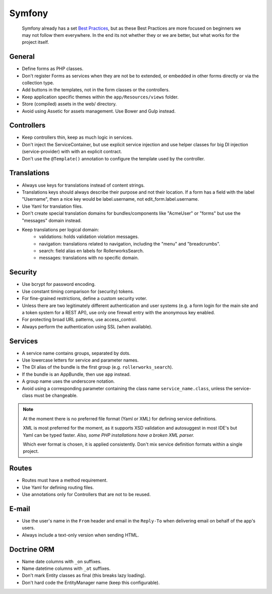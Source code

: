 Symfony
=======

    Symfony already has a set `Best Practices`_, but as these Best Practices
    are more focused on beginners we may not follow them everywhere.
    In the end its not whether they or we are better, but what works for
    the project itself.
    
General
-------

* Define forms as PHP classes.
* Don't register Forms as services when they are not be to extended,
  or embedded in other forms directly or via the collection type.
* Add buttons in the templates, not in the form classes or the controllers.
* Keep application specific themes within the ``app/Resources/views`` folder.
* Store (compiled) assets in the web/ directory.
* Avoid using Assetic for assets management.
  Use Bower and Gulp instead.
  
Controllers
-----------

* Keep controllers thin, keep as much logic in services.
* Don't inject the ServiceContainer, but use explicit service injection
  and use helper classes for big DI injection (service-provider) with
  with an explicit contract.
* Don't use the ``@Template()`` annotation to configure the
  template used by the controller.

Translations
------------

* Always use keys for translations instead of content strings.
* Translations keys should always describe their purpose and not their location.
  If a form has a field with the label "Username", then a nice key
  would be label.username, not edit_form.label.username.
* Use Yaml for translation files.
* Don't create special translation domains for bundles/components like
  "AcmeUser" or "forms" but use the "messages" domain instead.
* Keep translations per logical domain:
    * validations: holds validation violation messages.
    * navigation: translations related to navigation, including
      the "menu" and "breadcrumbs".
    * search: field alias en labels for RollerworksSearch.
    * messages: translations with no specific domain.
  
Security
--------

* Use bcrypt for password encoding.
* Use constant timing comparison for (security) tokens.
* For fine-grained restrictions, define a custom security voter.
* Unless there are two legitimately different authentication and user systems
  (e.g. a form login for the main site and a token system for a REST API),
  use only one firewall entry with the anonymous key enabled.
* For protecting broad URL patterns, use access_control.
* Always perform the authentication using SSL (when available).

Services
--------

* A service name contains groups, separated by dots.
* Use lowercase letters for service and parameter names.
* The DI alias of the bundle is the first group (e.g. ``rollerworks_search``).
* If the bundle is an AppBundle, then use ``app`` instead.
* A group name uses the underscore notation.
* Avoid using a corresponding parameter containing the class name
  ``service_name.class``, unless the service-class must be changeable.
  
.. note::

    At the moment there is no preferred file format (Yaml or XML)
    for defining service definitions.
    
    XML is most preferred for the moment, as it supports XSD validation
    and autosuggest in most IDE's but Yaml can be typed faster.
    *Also, some PHP installations have a broken XML parser.*
    
    Which ever format is chosen, it is applied consistently.
    Don't mix service definition formats within a single project.
    
Routes
------

* Routes must have a method requirement.
* Use Yaml for defining routing files.
* Use annotations only for Controllers that are not to be reused.

E-mail
------

* Use the user's name in the ``From`` header and email in the ``Reply-To`` when
  delivering email on behalf of the app's users.
* Always include a text-only version when sending HTML.

Doctrine ORM
------------

* Name date columns with ``_on`` suffixes.
* Name datetime columns with ``_at`` suffixes.
* Don't mark Entity classes as final (this breaks lazy loading).
* Don't hard code the EntityManager name (keep this configurable). 

.. _`Best Practices`: http://symfony.com/doc/current/best_practices/index.html
